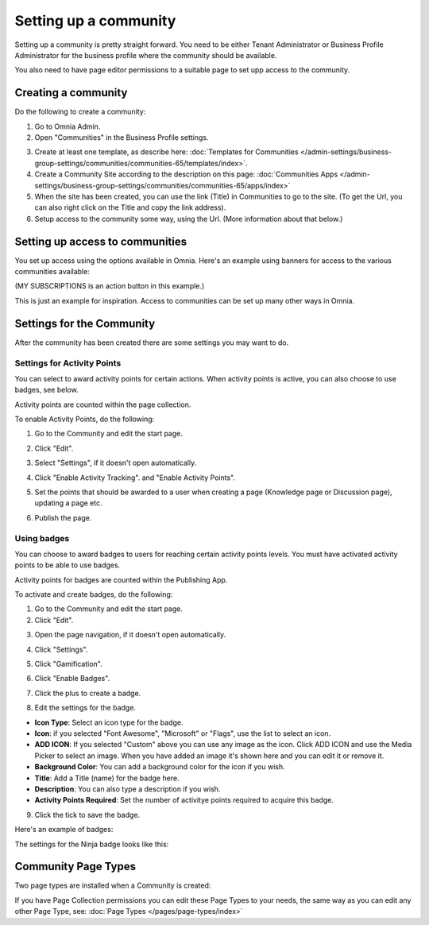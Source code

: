 Setting up a community
========================

Setting up a community is pretty straight forward. You need to be either Tenant Administrator or Business Profile Administrator for the business profile where the community should be available.

You also need to have page editor permissions to a suitable page to set upp access to the community.

Creating a community
**********************
Do the following to create a community:

1. Go to Omnia Admin.
2. Open "Communities" in the Business Profile settings.

.. image:: communities-bp-new.png

3. Create at least one template, as describe here: :doc:`Templates for Communities </admin-settings/business-group-settings/communities/communities-65/templates/index>`. 
4. Create a Community Site according to the description on this page: :doc:`Communities Apps </admin-settings/business-group-settings/communities/communities-65/apps/index>`
5. When the site has been created, you can use the link (Title) in Communities to go to the site. (To get the Url, you can also right click on the Title and copy the link address).
6. Setup access to the community some way, using the Url. (More information about that below.)

Setting up access to communities
**********************************
You set up access using the options available in Omnia. Here's an example using banners for access to the various communities available:

.. image:: communities-acccess-example.png

(MY SUBSCRIPTIONS is an action button in this example.)

This is just an example for inspiration. Access to communities can be set up many other ways in Omnia.

Settings for the Community
*****************************
After the community has been created there are some settings you may want to do.

Settings for Activity Points
-------------------------------
You can select to award activity points for certain actions. When activity points is active, you can also choose to use badges, see below.

Activity points are counted within the page collection.

To enable Activity Points, do the following:

1. Go to the Community and edit the start page.

.. image:: community-page-edit.png

2. Click "Edit".

.. image:: community-page-edit-click.png

3. Select "Settings", if it doesn't open automatically.

.. image:: community-page-edit-settings.png

4. Click "Enable Activity Tracking". and "Enable Activity Points". 

.. image:: community-page-edit-activity.png

5. Set the points that should be awarded to a user when creating a page (Knowledge page or Discussion page), updating a page etc.

.. image:: community-page-edit-activity-points.png

6. Publish the page.

.. image:: community-page-edit-publish-new.png

Using badges
--------------------
You can choose to award badges to users for reaching certain activity points levels. You must have activated activity points to be able to use badges.

Activity points for badges are counted within the Publishing App.

To activate and create badges, do the following:

1. Go to the Community and edit the start page.
2. Click "Edit".

.. image:: badges-edit-click.png

3. Open the page navigation, if it doesn't open automatically.

.. image:: badges-navigation.png

4. Click "Settings".  

.. image:: badges-settings.png

5. Click "Gamification".

.. image:: badges-gamification.png

6. Click "Enable Badges".

.. image:: badges-badges.png

7. Click the plus to create a badge.

.. image:: badges-badges-plus.png

8. Edit the settings for the badge.

.. image:: badges-badges-settings.png

+ **Icon Type**: Select an icon type for the badge.
+ **Icon**: if you selected "Font Awesome", "Microsoft" or "Flags", use the list to select an icon.
+ **ADD ICON**: If you selected "Custom" above you can use any image as the icon. Click ADD ICON and use the Media Picker to select an image. When you have added an image it's shown here and you can edit it or remove it.
+ **Background Color**: You can add a background color for the icon if you wish.
+ **Title**: Add a Title (name) for the badge here.
+ **Description**: You can also type a description if you wish.
+ **Activity Points Required**: Set the number of activitye points required to acquire this badge.

9. Click the tick to save the badge.

Here's an example of badges:

.. image:: badges-badges-example.png

The settings for the Ninja badge looks like this:

.. image:: badges-badges-example-ninja.png

Community Page Types
**********************
Two page types are installed when a Community is created:

.. image:: communities-page-types.png

If you have Page Collection permissions you can edit these Page Types to your needs, the same way as you can edit any other Page Type, see: :doc:`Page Types </pages/page-types/index>`


